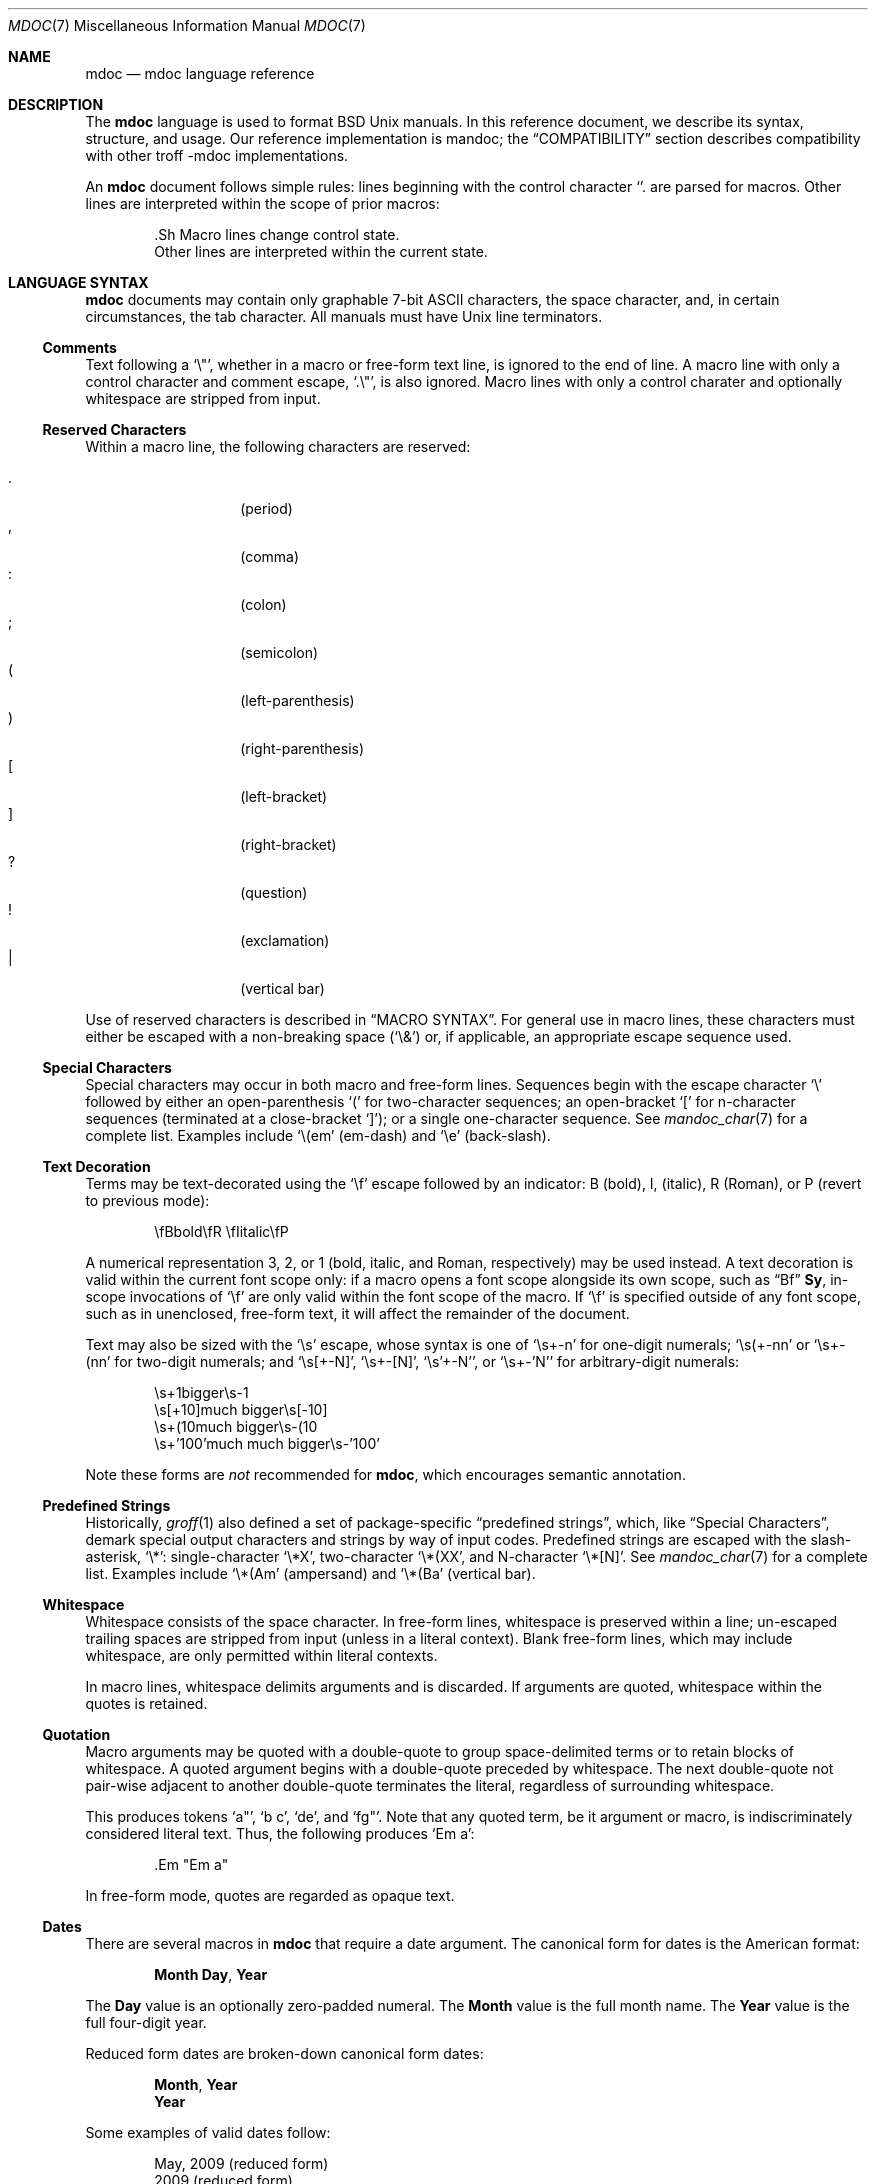 .\"	$Id: mdoc.7,v 1.28 2010/05/14 19:52:43 schwarze Exp $
.\"
.\" Copyright (c) 2009 Kristaps Dzonsons <kristaps@bsd.lv>
.\"
.\" Permission to use, copy, modify, and distribute this software for any
.\" purpose with or without fee is hereby granted, provided that the above
.\" copyright notice and this permission notice appear in all copies.
.\"
.\" THE SOFTWARE IS PROVIDED "AS IS" AND THE AUTHOR DISCLAIMS ALL WARRANTIES
.\" WITH REGARD TO THIS SOFTWARE INCLUDING ALL IMPLIED WARRANTIES OF
.\" MERCHANTABILITY AND FITNESS. IN NO EVENT SHALL THE AUTHOR BE LIABLE FOR
.\" ANY SPECIAL, DIRECT, INDIRECT, OR CONSEQUENTIAL DAMAGES OR ANY DAMAGES
.\" WHATSOEVER RESULTING FROM LOSS OF USE, DATA OR PROFITS, WHETHER IN AN
.\" ACTION OF CONTRACT, NEGLIGENCE OR OTHER TORTIOUS ACTION, ARISING OUT OF
.\" OR IN CONNECTION WITH THE USE OR PERFORMANCE OF THIS SOFTWARE.
.\"
.Dd $Mdocdate: May 14 2010 $
.Dt MDOC 7
.Os
.Sh NAME
.Nm mdoc
.Nd mdoc language reference
.Sh DESCRIPTION
The
.Nm mdoc
language is used to format
.Bx
.Ux
manuals.  In this reference document, we describe its syntax, structure,
and usage.  Our reference implementation is mandoc; the
.Sx COMPATIBILITY
section describes compatibility with other troff \-mdoc implementations.
.Pp
An
.Nm
document follows simple rules:  lines beginning with the control
character
.Sq \.
are parsed for macros.  Other lines are interpreted within the scope of
prior macros:
.Bd -literal -offset indent
\&.Sh Macro lines change control state.
Other lines are interpreted within the current state.
.Ed
.Sh LANGUAGE SYNTAX
.Nm
documents may contain only graphable 7-bit ASCII characters, the space
character, and, in certain circumstances, the tab character.  All
manuals must have
.Ux
line terminators.
.Ss Comments
Text following a
.Sq \e" ,
whether in a macro or free-form text line, is ignored to the end of
line.  A macro line with only a control character and comment escape,
.Sq \&.\e" ,
is also ignored.  Macro lines with only a control charater and optionally
whitespace are stripped from input.
.Ss Reserved Characters
Within a macro line, the following characters are reserved:
.Pp
.Bl -tag -width Ds -offset indent -compact
.It \&.
.Pq period
.It \&,
.Pq comma
.It \&:
.Pq colon
.It \&;
.Pq semicolon
.It \&(
.Pq left-parenthesis
.It \&)
.Pq right-parenthesis
.It \&[
.Pq left-bracket
.It \&]
.Pq right-bracket
.It \&?
.Pq question
.It \&!
.Pq exclamation
.It \&|
.Pq vertical bar
.El
.Pp
Use of reserved characters is described in
.Sx MACRO SYNTAX .
For general use in macro lines, these characters must either be escaped
with a non-breaking space
.Pq Sq \e&
or, if applicable, an appropriate escape sequence used.
.Ss Special Characters
Special characters may occur in both macro and free-form lines.
Sequences begin with the escape character
.Sq \e
followed by either an open-parenthesis
.Sq \&(
for two-character sequences; an open-bracket
.Sq \&[
for n-character sequences (terminated at a close-bracket
.Sq \&] ) ;
or a single one-character sequence.
See
.Xr mandoc_char 7
for a complete list.
Examples include
.Sq \e(em
.Pq em-dash
and
.Sq \ee
.Pq back-slash .
.Ss Text Decoration
Terms may be text-decorated using the
.Sq \ef
escape followed by an indicator: B (bold), I, (italic), R (Roman), or P
(revert to previous mode):
.Pp
.D1 \efBbold\efR \efIitalic\efP
.Pp
A numerical representation 3, 2, or 1 (bold, italic, and Roman,
respectively) may be used instead.
A text decoration is valid within
the current font scope only:  if a macro opens a font scope alongside
its own scope, such as
.Sx \&Bf
.Cm \&Sy ,
in-scope invocations of
.Sq \ef
are only valid within the font scope of the macro.
If
.Sq \ef
is specified outside of any font scope, such as in unenclosed, free-form
text, it will affect the remainder of the document.
.Pp
Text may also be sized with the
.Sq \es
escape, whose syntax is one of
.Sq \es+-n
for one-digit numerals;
.Sq \es(+-nn
or
.Sq \es+-(nn
for two-digit numerals; and
.Sq \es[+-N] ,
.Sq \es+-[N] ,
.Sq \es'+-N' ,
or
.Sq \es+-'N'
for arbitrary-digit numerals:
.Pp
.D1 \es+1bigger\es-1
.D1 \es[+10]much bigger\es[-10]
.D1 \es+(10much bigger\es-(10
.D1 \es+'100'much much bigger\es-'100'
.Pp
Note these forms are
.Em not
recommended for
.Nm ,
which encourages semantic annotation.
.Ss Predefined Strings
Historically,
.Xr groff 1
also defined a set of package-specific
.Dq predefined strings ,
which, like
.Sx Special Characters ,
demark special output characters and strings by way of input codes.
Predefined strings are escaped with the slash-asterisk,
.Sq \e* :
single-character
.Sq \e*X ,
two-character
.Sq \e*(XX ,
and N-character
.Sq \e*[N] .
See
.Xr mandoc_char 7
for a complete list.
Examples include
.Sq \e*(Am
.Pq ampersand
and
.Sq \e*(Ba
.Pq vertical bar .
.Ss Whitespace
Whitespace consists of the space character.
In free-form lines, whitespace is preserved within a line; un-escaped
trailing spaces are stripped from input (unless in a literal context).
Blank free-form lines, which may include whitespace, are only permitted
within literal contexts.
.Pp
In macro lines, whitespace delimits arguments and is discarded.
If arguments are quoted, whitespace within the quotes is retained.
.Ss Quotation
Macro arguments may be quoted with a double-quote to group
space-delimited terms or to retain blocks of whitespace.
A quoted argument begins with a double-quote preceded by whitespace.
The next double-quote not pair-wise adjacent to another double-quote
terminates the literal, regardless of surrounding whitespace.
.Pp
This produces tokens
.Sq a" ,
.Sq b c ,
.Sq de ,
and
.Sq fg" .
Note that any quoted term, be it argument or macro, is indiscriminately
considered literal text.
Thus, the following produces
.Sq \&Em a :
.Bd -literal -offset indent
\&.Em "Em a"
.Ed
.Pp
In free-form mode, quotes are regarded as opaque text.
.Ss Dates
There are several macros in
.Nm
that require a date argument.
The canonical form for dates is the American format:
.Pp
.D1 Cm Month Day , Year
.Pp
The
.Cm Day
value is an optionally zero-padded numeral.
The
.Cm Month
value is the full month name.
The
.Cm Year
value is the full four-digit year.
.Pp
Reduced form dates are broken-down canonical form dates:
.Pp
.D1 Cm Month , Year
.D1 Cm Year
.Pp
Some examples of valid dates follow:
.Pp
.D1 "May, 2009" Pq reduced form
.D1 "2009" Pq reduced form
.D1 "May 20, 2009" Pq canonical form
.Ss Scaling Widths
Many macros support scaled widths for their arguments, such as
stipulating a two-inch list indentation with the following:
.Bd -literal -offset indent
\&.Bl -tag -width 2i
.Ed
.Pp
The syntax for scaled widths is
.Sq Li [+-]?[0-9]*.[0-9]*[:unit:] ,
where a decimal must be preceded or proceeded by at least one digit.
Negative numbers, while accepted, are truncated to zero.
The following scaling units are accepted:
.Pp
.Bl -tag -width Ds -offset indent -compact
.It c
centimetre
.It i
inch
.It P
pica (~1/6 inch)
.It p
point (~1/72 inch)
.It f
synonym for
.Sq u
.It v
default vertical span
.It m
width of rendered
.Sq m
.Pq em
character
.It n
width of rendered
.Sq n
.Pq en
character
.It u
default horizontal span
.It M
mini-em (~1/100 em)
.El
.Pp
Using anything other than
.Sq m ,
.Sq n ,
.Sq u ,
or
.Sq v
is necessarily non-portable across output media.
See
.Sx COMPATIBILITY .
.Ss Sentence Spacing
When composing a manual, make sure that your sentences end at the end of
a line.
By doing so, front-ends will be able to apply the proper amount of
spacing after the end of sentence (unescaped) period, exclamation mark,
or question mark followed by zero or more non-sentence closing
delimiters (
.Ns Sq \&) ,
.Sq \&] ,
.Sq \&' ,
.Sq \&" ) .
.Pp
The proper spacing is also intelligently preserved if a sentence ends at
the boundary of a macro line, e.g.,
.Pp
.D1 \&Xr mandoc 1 \.
.D1 \&Fl T \&Ns \&Cm ascii \.
.Sh MANUAL STRUCTURE
A well-formed
.Nm
document consists of a document prologue followed by one or more
sections.
.Pp
The prologue, which consists of (in order) the
.Sx \&Dd ,
.Sx \&Dt ,
and
.Sx \&Os
macros, is required for every document.
.Pp
The first section (sections are denoted by
.Sx \&Sh )
must be the NAME section, consisting of at least one
.Sx \&Nm
followed by
.Sx \&Nd .
.Pp
Following that, convention dictates specifying at least the SYNOPSIS and
DESCRIPTION sections, although this varies between manual sections.
.Pp
The following is a well-formed skeleton
.Nm
file:
.Bd -literal -offset indent
\&.Dd $\&Mdocdate$
\&.Dt mdoc 7
\&.Os
\&.
\&.Sh NAME
\&.Nm foo
\&.Nd a description goes here
\&.\e\*q The next is for sections 2 & 3 only.
\&.\e\*q .Sh LIBRARY
\&.
\&.Sh SYNOPSIS
\&.Nm foo
\&.Op Fl options
\&.Ar
\&.
\&.Sh DESCRIPTION
The
\&.Nm
utility processes files ...
\&.\e\*q .Sh IMPLEMENTATION NOTES
\&.\e\*q The next is for sections 2, 3, & 9 only.
\&.\e\*q .Sh RETURN VALUES
\&.\e\*q The next is for sections 1, 6, 7, & 8 only.
\&.\e\*q .Sh ENVIRONMENT
\&.\e\*q .Sh FILES
\&.\e\*q The next is for sections 1 & 8 only.
\&.\e\*q .Sh EXIT STATUS
\&.\e\*q .Sh EXAMPLES
\&.\e\*q The next is for sections 1, 4, 6, 7, & 8 only.
\&.\e\*q .Sh DIAGNOSTICS
\&.\e\*q The next is for sections 2, 3, & 9 only.
\&.\e\*q .Sh ERRORS
\&.\e\*q .Sh SEE ALSO
\&.\e\*q .Xr foobar 1
\&.\e\*q .Sh STANDARDS
\&.\e\*q .Sh HISTORY
\&.\e\*q .Sh AUTHORS
\&.\e\*q .Sh CAVEATS
\&.\e\*q .Sh BUGS
\&.\e\*q .Sh SECURITY CONSIDERATIONS
.Ed
.Pp
The sections in a
.Nm
document are conventionally ordered as they appear above.
Sections should be composed as follows:
.Bl -ohang -offset Ds
.It Em NAME
The name(s) and a short description of the documented material.
The syntax for this as follows:
.Bd -literal -offset indent
\&.Nm name0
\&.Nm name1
\&.Nm name2
\&.Nd a short description
.Ed
.Pp
The
.Sx \&Nm
macro(s) must precede the
.Sx \&Nd
macro.
.Pp
See
.Sx \&Nm
and
.Sx \&Nd .
.It Em LIBRARY
The name of the library containing the documented material, which is
assumed to be a function in a section 2 or 3 manual.
The syntax for this is as follows:
.Bd -literal -offset indent
\&.Lb libarm
.Ed
.Pp
See
.Sx \&Lb .
.It Em SYNOPSIS
Documents the utility invocation syntax, function call syntax, or device
configuration.
.Pp
For the first, utilities (sections 1, 6, and 8), this is
generally structured as follows:
.Bd -literal -offset indent
\&.Nm foo
\&.Op Fl v
\&.Op Fl o Ar file
\&.Op Ar
\&.Nm bar
\&.Op Fl v
\&.Op Fl o Ar file
\&.Op Ar
.Ed
.Pp
For the second, function calls (sections 2, 3, 9):
.Bd -literal -offset indent
\&.Vt extern const char *global;
\&.In header.h
\&.Ft "char *"
\&.Fn foo "const char *src"
\&.Ft "char *"
\&.Fn bar "const char *src"
.Ed
.Pp
And for the third, configurations (section 4):
.Bd -literal -offset indent
\&.Cd \*qit* at isa? port 0x2e\*q
\&.Cd \*qit* at isa? port 0x4e\*q
.Ed
.Pp
Manuals not in these sections generally don't need a
.Em SYNOPSIS .
.Pp
See
.Sx \&Op ,
.Sx \&Cd ,
.Sx \&Fn ,
.Sx \&Ft ,
and
.Sx \&Vt .
.It Em DESCRIPTION
This expands upon the brief, one-line description in
.Em NAME .
It usually contains a break-down of the options (if documenting a
command), such as:
.Bd -literal -offset indent
The arguments are as follows:
\&.Bl \-tag \-width Ds
\&.It Fl v
Print verbose information.
\&.El
.Ed
.Pp
Manuals not documenting a command won't include the above fragment.
.It Em IMPLEMENTATION NOTES
Implementation-specific notes should be kept here.
This is useful when implementing standard functions that may have side
effects or notable algorithmic implications.
.It Em RETURN VALUES
This section is the dual of
.Em EXIT STATUS ,
which is used for commands.
It documents the return values of functions in sections 2, 3, and 9.
.Pp
See
.Sx \&Rv .
.It Em ENVIRONMENT
Documents any usages of environment variables, e.g.,
.Xr environ 7 .
.Pp
See
.Sx \&Ev .
.It Em FILES
Documents files used.
It's helpful to document both the file and a short description of how
the file is used (created, modified, etc.).
.Pp
See
.Sx \&Pa .
.It Em EXIT STATUS
Command exit status for section 1, 6, and 8 manuals.
This section is the dual of
.Em RETURN VALUES ,
which is used for functions.
Historically, this information was described in
.Em DIAGNOSTICS ,
a practise that is now discouraged.
.Pp
See
.Sx \&Ex .
.It Em EXAMPLES
Example usages.
This often contains snippets of well-formed, well-tested invocations.
Make doubly sure that your examples work properly!
.It Em DIAGNOSTICS
Documents error conditions.
This is most useful in section 4 manuals.
Historically, this section was used in place of
.Em EXIT STATUS
for manuals in sections 1, 6, and 8; however, this practise is
discouraged.
.Pp
See
.Sx \&Bl
.Fl diag .
.It Em ERRORS
Documents error handling in sections 2, 3, and 9.
.Pp
See
.Sx \&Er .
.It Em SEE ALSO
References other manuals with related topics.
This section should exist for most manuals.
Cross-references should conventionally be ordered first by section, then
alphabetically.
.Pp
See
.Sx \&Xr .
.It Em STANDARDS
References any standards implemented or used.
If not adhering to any standards, the
.Em HISTORY
section should be used instead.
.Pp
See
.Sx \&St .
.It Em HISTORY
The history of any manual without a
.Em STANDARDS
section should be described in this section.
.It Em AUTHORS
Credits to authors, if applicable, should appear in this section.
Authors should generally be noted by both name and an e-mail address.
.Pp
See
.Sx \&An .
.It Em CAVEATS
Explanations of common misuses and misunderstandings should be explained
in this section.
.It Em BUGS
Extant bugs should be described in this section.
.It Em SECURITY CONSIDERATIONS
Documents any security precautions that operators should consider.
.El
.Sh MACRO SYNTAX
Macros are one to three three characters in length and begin with a
control character ,
.Sq \&. ,
at the beginning of the line.
An arbitrary amount of whitespace may sit between the control character
and the macro name.
Thus, the following are equivalent:
.Bd -literal -offset indent
\&.Pp
\&.\ \ \ \&Pp
.Ed
.Pp
The syntax of a macro depends on its classification.
In this section,
.Sq \-arg
refers to macro arguments, which may be followed by zero or more
.Sq parm
parameters;
.Sq \&Yo
opens the scope of a macro; and if specified,
.Sq \&Yc
closes it out.
.Pp
The
.Em Callable
column indicates that the macro may be called subsequent to the initial
line-macro.
If a macro is not callable, then its invocation after the initial line
macro is interpreted as opaque text, such that
.Sq \&.Fl \&Sh
produces
.Sq Fl \&Sh .
.Pp
The
.Em Parsable
column indicates whether the macro may be followed by further
(ostensibly callable) macros.
If a macro is not parsable, subsequent macro invocations on the line
will be interpreted as opaque text.
.Pp
The
.Em Scope
column, if applicable, describes closure rules.
.Ss Block full-explicit
Multi-line scope closed by an explicit closing macro.
All macros contains bodies; only
.Sx \&Bf
contains a head.
.Bd -literal -offset indent
\&.Yo \(lB\-arg \(lBparm...\(rB\(rB \(lBhead...\(rB
\(lBbody...\(rB
\&.Yc
.Ed
.Pp
.Bl -column -compact -offset indent "MacroX" "CallableX" "ParsableX" "closed by XXX"
.It Em Macro Ta Em Callable Ta Em Parsable Ta Em Scope
.It Sx \&Bd  Ta    \&No     Ta    \&No     Ta    closed by Sx \&Ed
.It Sx \&Bf  Ta    \&No     Ta    \&No     Ta    closed by Sx \&Ef
.It Sx \&Bk  Ta    \&No     Ta    \&No     Ta    closed by Sx \&Ek
.It Sx \&Bl  Ta    \&No     Ta    \&No     Ta    closed by Sx \&El
.It Sx \&Ed  Ta    \&No     Ta    \&No     Ta    opened by Sx \&Bd
.It Sx \&Ef  Ta    \&No     Ta    \&No     Ta    opened by Sx \&Bf
.It Sx \&Ek  Ta    \&No     Ta    \&No     Ta    opened by Sx \&Bk
.It Sx \&El  Ta    \&No     Ta    \&No     Ta    opened by Sx \&Bl
.El
.Ss Block full-implicit
Multi-line scope closed by end-of-file or implicitly by another macro.
All macros have bodies; some
.Po
.Sx \&It Fl bullet ,
.Fl hyphen ,
.Fl dash ,
.Fl enum ,
.Fl item
.Pc
don't have heads; only one
.Po
.Sx \&It Fl column
.Pc
has multiple heads.
.Bd -literal -offset indent
\&.Yo \(lB\-arg \(lBparm...\(rB\(rB \(lBhead... \(lBTa head...\(rB\(rB
\(lBbody...\(rB
.Ed
.Pp
.Bl -column -compact -offset indent "MacroX" "CallableX" "ParsableX" "closed by XXXXXXXXXXX"
.It Em Macro Ta Em Callable Ta Em Parsable Ta Em Scope
.It Sx \&It  Ta    \&No     Ta    Yes      Ta    closed by Sx \&It , Sx \&El
.It Sx \&Nd  Ta    \&No     Ta    \&No     Ta    closed by Sx \&Sh
.It Sx \&Sh  Ta    \&No     Ta    \&No     Ta    closed by Sx \&Sh
.It Sx \&Ss  Ta    \&No     Ta    \&No     Ta    closed by Sx \&Sh , Sx \&Ss
.El
.Ss Block partial-explicit
Like block full-explicit, but also with single-line scope.
Each has at least a body and, in limited circumstances, a head
.Po
.Sx \&Fo ,
.Sx \&Eo
.Pc
and/or tail
.Pq Sx \&Ec .
.Bd -literal -offset indent
\&.Yo \(lB\-arg \(lBparm...\(rB\(rB \(lBhead...\(rB
\(lBbody...\(rB
\&.Yc \(lBtail...\(rB

\&.Yo \(lB\-arg \(lBparm...\(rB\(rB \(lBhead...\(rB \
\(lBbody...\(rB \&Yc \(lBtail...\(rB
.Ed
.Pp
.Bl -column "MacroX" "CallableX" "ParsableX" "closed by XXXX" -compact -offset indent
.It Em Macro Ta Em Callable Ta Em Parsable Ta Em Scope
.It Sx \&Ac  Ta    Yes      Ta    Yes      Ta    opened by Sx \&Ao
.It Sx \&Ao  Ta    Yes      Ta    Yes      Ta    closed by Sx \&Ac
.It Sx \&Bc  Ta    Yes      Ta    Yes      Ta    closed by Sx \&Bo
.It Sx \&Bo  Ta    Yes      Ta    Yes      Ta    opened by Sx \&Bc
.It Sx \&Brc Ta    Yes      Ta    Yes      Ta    opened by Sx \&Bro
.It Sx \&Bro Ta    Yes      Ta    Yes      Ta    closed by Sx \&Brc
.It Sx \&Dc  Ta    Yes      Ta    Yes      Ta    opened by Sx \&Do
.It Sx \&Do  Ta    Yes      Ta    Yes      Ta    closed by Sx \&Dc
.It Sx \&Ec  Ta    Yes      Ta    Yes      Ta    opened by Sx \&Eo
.It Sx \&Eo  Ta    Yes      Ta    Yes      Ta    closed by Sx \&Ec
.It Sx \&Fc  Ta    Yes      Ta    Yes      Ta    opened by Sx \&Fo
.It Sx \&Fo  Ta    \&No     Ta    \&No     Ta    closed by Sx \&Fc
.It Sx \&Oc  Ta    Yes      Ta    Yes      Ta    closed by Sx \&Oo
.It Sx \&Oo  Ta    Yes      Ta    Yes      Ta    opened by Sx \&Oc
.It Sx \&Pc  Ta    Yes      Ta    Yes      Ta    closed by Sx \&Po
.It Sx \&Po  Ta    Yes      Ta    Yes      Ta    opened by Sx \&Pc
.It Sx \&Qc  Ta    Yes      Ta    Yes      Ta    opened by Sx \&Oo
.It Sx \&Qo  Ta    Yes      Ta    Yes      Ta    closed by Sx \&Oc
.It Sx \&Re  Ta    \&No     Ta    \&No     Ta    opened by Sx \&Rs
.It Sx \&Rs  Ta    \&No     Ta    \&No     Ta    closed by Sx \&Re
.It Sx \&Sc  Ta    Yes      Ta    Yes      Ta    opened by Sx \&So
.It Sx \&So  Ta    Yes      Ta    Yes      Ta    closed by Sx \&Sc
.It Sx \&Xc  Ta    Yes      Ta    Yes      Ta    opened by Sx \&Xo
.It Sx \&Xo  Ta    Yes      Ta    Yes      Ta    closed by Sx \&Xc
.El
.Ss Block partial-implicit
Like block full-implicit, but with single-line scope closed by
.Sx Reserved Characters
or end of line.
.Bd -literal -offset indent
\&.Yo \(lB\-arg \(lBval...\(rB\(rB \(lBbody...\(rB \(lBres...\(rB
.Ed
.Pp
.Bl -column "MacroX" "CallableX" "ParsableX" -compact -offset indent
.It Em Macro Ta Em Callable Ta Em Parsable
.It Sx \&Aq  Ta    Yes      Ta    Yes
.It Sx \&Bq  Ta    Yes      Ta    Yes
.It Sx \&Brq Ta    Yes      Ta    Yes
.It Sx \&D1  Ta    \&No     Ta    \&Yes
.It Sx \&Dl  Ta    \&No     Ta    Yes
.It Sx \&Dq  Ta    Yes      Ta    Yes
.It Sx \&Op  Ta    Yes      Ta    Yes
.It Sx \&Pq  Ta    Yes      Ta    Yes
.It Sx \&Ql  Ta    Yes      Ta    Yes
.It Sx \&Qq  Ta    Yes      Ta    Yes
.It Sx \&Sq  Ta    Yes      Ta    Yes
.It Sx \&Vt  Ta    Yes      Ta    Yes
.El
.Pp
Note that the
.Sx \&Vt
macro is a
.Sx Block partial-implicit
only when invoked as the first macro
in a SYNOPSIS section line, else it is
.Sx In-line .
.Ss In-line
Closed by
.Sx Reserved Characters ,
end of line, fixed argument lengths, and/or subsequent macros.
In-line macros have only text children.
If a number (or inequality) of arguments is
.Pq n ,
then the macro accepts an arbitrary number of arguments.
.Bd -literal -offset indent
\&.Yo \(lB\-arg \(lBval...\(rB\(rB \(lBargs...\(rB \(lbres...\(rb

\&.Yo \(lB\-arg \(lBval...\(rB\(rB \(lBargs...\(rB Yc...

\&.Yo \(lB\-arg \(lBval...\(rB\(rB arg0 arg1 argN
.Ed
.Pp
.Bl -column "MacroX" "CallableX" "ParsableX" "Arguments" -compact -offset indent
.It Em Macro Ta Em Callable Ta Em Parsable Ta Em Arguments
.It Sx \&%A  Ta    \&No     Ta    \&No     Ta    >0
.It Sx \&%B  Ta    \&No     Ta    \&No     Ta    >0
.It Sx \&%C  Ta    \&No     Ta    \&No     Ta    >0
.It Sx \&%D  Ta    \&No     Ta    \&No     Ta    >0
.It Sx \&%I  Ta    \&No     Ta    \&No     Ta    >0
.It Sx \&%J  Ta    \&No     Ta    \&No     Ta    >0
.It Sx \&%N  Ta    \&No     Ta    \&No     Ta    >0
.It Sx \&%O  Ta    \&No     Ta    \&No     Ta    >0
.It Sx \&%P  Ta    \&No     Ta    \&No     Ta    >0
.It Sx \&%Q  Ta    \&No     Ta    \&No     Ta    >0
.It Sx \&%R  Ta    \&No     Ta    \&No     Ta    >0
.It Sx \&%T  Ta    \&No     Ta    \&No     Ta    >0
.It Sx \&%U  Ta    \&No     Ta    \&No     Ta    >0
.It Sx \&%V  Ta    \&No     Ta    \&No     Ta    >0
.It Sx \&Ad  Ta    Yes      Ta    Yes      Ta    n
.It Sx \&An  Ta    Yes      Ta    Yes      Ta    n
.It Sx \&Ap  Ta    Yes      Ta    Yes      Ta    0
.It Sx \&Ar  Ta    Yes      Ta    Yes      Ta    n
.It Sx \&At  Ta    Yes      Ta    Yes      Ta    1
.It Sx \&Bsx Ta    Yes      Ta    Yes      Ta    n
.It Sx \&Bt  Ta    \&No     Ta    \&No     Ta    0
.It Sx \&Bx  Ta    Yes      Ta    Yes      Ta    n
.It Sx \&Cd  Ta    Yes      Ta    Yes      Ta    >0
.It Sx \&Cm  Ta    Yes      Ta    Yes      Ta    n
.It Sx \&Db  Ta    \&No     Ta    \&No     Ta    1
.It Sx \&Dd  Ta    \&No     Ta    \&No     Ta    >0
.It Sx \&Dt  Ta    \&No     Ta    \&No     Ta    n
.It Sx \&Dv  Ta    Yes      Ta    Yes      Ta    n
.It Sx \&Dx  Ta    Yes      Ta    Yes      Ta    n
.It Sx \&Em  Ta    Yes      Ta    Yes      Ta    >0
.It Sx \&En  Ta    \&No     Ta    \&No     Ta    0
.It Sx \&Er  Ta    Yes      Ta    Yes      Ta    >0
.It Sx \&Es  Ta    \&No     Ta    \&No     Ta    0
.It Sx \&Ev  Ta    Yes      Ta    Yes      Ta    n
.It Sx \&Ex  Ta    \&No     Ta    \&No     Ta    n
.It Sx \&Fa  Ta    Yes      Ta    Yes      Ta    n
.It Sx \&Fd  Ta    \&No     Ta    \&No     Ta    >0
.It Sx \&Fl  Ta    Yes      Ta    Yes      Ta    n
.It Sx \&Fn  Ta    Yes      Ta    Yes      Ta    >0
.It Sx \&Fr  Ta    \&No     Ta    \&No     Ta    n
.It Sx \&Ft  Ta    Yes      Ta    Yes      Ta    n
.It Sx \&Fx  Ta    Yes      Ta    Yes      Ta    n
.It Sx \&Hf  Ta    \&No     Ta    \&No     Ta    n
.It Sx \&Ic  Ta    Yes      Ta    Yes      Ta    >0
.It Sx \&In  Ta    \&No     Ta    \&No     Ta    n
.It Sx \&Lb  Ta    \&No     Ta    \&No     Ta    1
.It Sx \&Li  Ta    Yes      Ta    Yes      Ta    n
.It Sx \&Lk  Ta    Yes      Ta    Yes      Ta    n
.It Sx \&Lp  Ta    \&No     Ta    \&No     Ta    0
.It Sx \&Ms  Ta    Yes      Ta    Yes      Ta    >0
.It Sx \&Mt  Ta    Yes      Ta    Yes      Ta    >0
.It Sx \&Nm  Ta    Yes      Ta    Yes      Ta    n
.It Sx \&No  Ta    Yes      Ta    Yes      Ta    0
.It Sx \&Ns  Ta    Yes      Ta    Yes      Ta    0
.It Sx \&Nx  Ta    Yes      Ta    Yes      Ta    n
.It Sx \&Os  Ta    \&No     Ta    \&No     Ta    n
.It Sx \&Ot  Ta    \&No     Ta    \&No     Ta    n
.It Sx \&Ox  Ta    Yes      Ta    Yes      Ta    n
.It Sx \&Pa  Ta    Yes      Ta    Yes      Ta    n
.It Sx \&Pf  Ta    Yes      Ta    Yes      Ta    1
.It Sx \&Pp  Ta    \&No     Ta    \&No     Ta    0
.It Sx \&Rv  Ta    \&No     Ta    \&No     Ta    n
.It Sx \&Sm  Ta    \&No     Ta    \&No     Ta    1
.It Sx \&St  Ta    \&No     Ta    Yes      Ta    1
.It Sx \&Sx  Ta    Yes      Ta    Yes      Ta    >0
.It Sx \&Sy  Ta    Yes      Ta    Yes      Ta    >0
.It Sx \&Tn  Ta    Yes      Ta    Yes      Ta    >0
.It Sx \&Ud  Ta    \&No     Ta    \&No     Ta    0
.It Sx \&Ux  Ta    Yes      Ta    Yes      Ta    n
.It Sx \&Va  Ta    Yes      Ta    Yes      Ta    n
.It Sx \&Vt  Ta    Yes      Ta    Yes      Ta    >0
.It Sx \&Xr  Ta    Yes      Ta    Yes      Ta    >0
.It Sx \&br  Ta    \&No     Ta    \&No     Ta    0
.It Sx \&sp  Ta    \&No     Ta    \&No     Ta    1
.El
.Sh REFERENCE
This section is a canonical reference of all macros, arranged
alphabetically.
For the scoping of individual macros, see
.Sx MACRO SYNTAX .
.Ss \&%A
Author name of an
.Sx \&Rs
block.  Multiple authors should each be accorded their own
.Sx \%%A
line.  Author names should be ordered with full or abbreviated
forename(s) first, then full surname.
.Ss \&%B
Book title of an
.Sx \&Rs
block.  This macro may also be used in a non-bibliographic context when
referring to book titles.
.Ss \&%C
Publication city or location of an
.Sx \&Rs
block.
.Pp
.Em Remarks :
this macro is not implemented in
.Xr groff 1 .
.Ss \&%D
Publication date of an
.Sx \&Rs
block.  This should follow the reduced or canonical form syntax
described in
.Sx Dates .
.Ss \&%I
Publisher or issuer name of an
.Sx \&Rs
block.
.Ss \&%J
Journal name of an
.Sx \&Rs
block.
.Ss \&%N
Issue number (usually for journals) of an
.Sx \&Rs
block.
.Ss \&%O
Optional information of an
.Sx \&Rs
block.
.Ss \&%P
Book or journal page number of an
.Sx \&Rs
block.
.Ss \&%Q
Institutional author (school, government, etc.) of an
.Sx \&Rs
block.  Multiple institutional authors should each be accorded their own
.Sx \&%Q
line.
.Ss \&%R
Technical report name of an
.Sx \&Rs
block.
.Ss \&%T
Article title of an
.Sx \&Rs
block.  This macro may also be used in a non-bibliographical context
when referring to article titles.
.Ss \&%U
URI of reference document.
.Ss \&%V
Volume number of an
.Sx \&Rs
block.
.Ss \&Ac
Closes an
.Sx \&Ao
block.  Does not have any tail arguments.
.Ss \&Ad
Address construct: usually in the context of an computational address in
memory, not a physical (post) address.
.Pp
Examples:
.D1 \&.Ad [0,$]
.D1 \&.Ad 0x00000000
.Ss \&An
Author name.
This macro may alternatively accepts the following arguments, although
these may not be specified along with a parameter:
.Bl -tag -width 12n -offset indent
.It Fl split
Renders a line break before each author listing.
.It Fl nosplit
The opposite of
.Fl split .
.El
.Pp
In the AUTHORS section, the default is not to split the first author
listing, but all subsequent author listings, whether or not they're
interspersed by other macros or text, are split.
Thus, specifying
.Fl split
will cause the first listing also to be split.
If not in the AUTHORS section, the default is not to split.
.Pp
Examples:
.D1 \&.An -nosplit
.D1 \&.An J. D. Ullman .
.Pp
.Em Remarks :
the effects of
.Fl split
or
.Fl nosplit
are re-set when entering the AUTHORS section, so if one specifies
.Sx \&An Fl nosplit
in the general document body, it must be re-specified in the AUTHORS
section.
.Ss \&Ao
Begins a block enclosed by angled brackets.
Does not have any head arguments.
.Pp
Examples:
.D1 \&.Fl -key= \&Ns \&Ao \&Ar val \&Ac
.Pp
See also
.Sx \&Aq .
.Ss \&Ap
Inserts an apostrophe without any surrounding white-space.
This is generally used as a grammatic device when referring to the verb
form of a function:
.Bd -literal -offset indent
\&.Fn execve Ap d
.Ed
.Ss \&Aq
Encloses its arguments in angled brackets.
.Pp
Examples:
.D1 \&.Fl -key= \&Ns \&Aq \&Ar val
.Pp
.Em Remarks :
this macro is often abused for rendering URIs, which should instead use
.Sx \&Lk
or
.Sx \&Mt ,
or to note pre-processor
.Dq Li #include
statements, which should use
.Sx \&In .
.Pp
See also
.Sx \&Ao .
.Ss \&Ar
Command arguments.
If an argument is not provided, the string
.Dq file ...
is used as a default.
.Pp
Examples:
.D1 \&.Fl o \&Ns \&Ar file1
.D1 \&.Ar
.D1 \&.Ar arg1 , arg2 .
.Ss \&At
Formats an AT&T version.
Accepts at most one parameter:
.Bl -tag -width 12n -offset indent
.It Cm v[1-7] | 32v
A version of
.At .
.It Cm V[.[1-4]]?
A system version of
.At .
.El
.Pp
Note that these parameters do not begin with a hyphen.
.Pp
Examples:
.D1 \&.At
.D1 \&.At V.1
.Pp
See also
.Sx \&Bsx ,
.Sx \&Bx ,
.Sx \&Dx ,
.Sx \&Fx ,
.Sx \&Nx ,
.Sx \&Ox ,
and
.Sx \&Ux .
.Ss \&Bc
Closes a
.Sx \&Bo
block.  Does not have any tail arguments.
.Ss \&Bd
Begins a display block.
A display is collection of macros or text which may be collectively
offset or justified in a manner different from that
of the enclosing context.
By default, the block is preceded by a vertical space.
.Pp
Each display is associated with a type, which must be one of the
following arguments:
.Bl -tag -width 12n -offset indent
.It Fl ragged
Only left-justify the block.
.It Fl unfilled
Do not justify the block at all.
.It Fl filled
Left- and right-justify the block.
.It Fl literal
Alias for
.Fl unfilled .
.It Fl centered
Centre-justify each line.
.El
.Pp
The type must be provided first.
Secondary arguments are as follows:
.Bl -tag -width 12n -offset indent
.It Fl offset Ar width
Offset by the value of
.Ar width ,
which is interpreted as one of the following, specified in order:
.Bl -item
.It
As one of the pre-defined strings
.Ar indent ,
the width of standard indentation;
.Ar indent-two ,
twice
.Ar indent ;
.Ar left ,
which has no effect ;
.Ar right ,
which justifies to the right margin; and
.Ar center ,
which aligns around an imagined centre axis.
.It
As a precalculated width for a named macro.
The most popular is the imaginary macro
.Ar \&Ds ,
which resolves to
.Ar 6n .
.It
As a scaling unit following the syntax described in
.Sx Scaling Widths .
.It
As the calculated string length of the opaque string.
.El
.Pp
If unset, it will revert to the value of
.Ar 8n
as described in
.Sx Scaling Widths .
.It Fl compact
Do not assert a vertical space before the block.
.It Fl file Ar file
Prepend the file
.Ar file
before any text or macros within the block.
.El
.Pp
Examples:
.Bd -literal -offset indent
\&.Bd \-unfilled \-offset two-indent \-compact
   Hello       world.
\&.Ed
.Ed
.Pp
See also
.Sx \&D1
and
.Sx \&Dl .
.Ss \&Bf
.Ss \&Bk
.Ss \&Bl
.\" Begins a list composed of one or more list entries.  A list entry is
.\" specified by the
.\" .Sx \&It
.\" macro, which consists of a head and optional body.  By default, a list
.\" is preceded by a blank line.  A list must specify one of the following
.\" list types:
.\" .Bl -tag -width 12n
.\" .It Fl bullet
.\" A list offset by a bullet.  The head of list entries must be empty.
.\" List entry bodies are justified after the bullet.
.\" .It Fl column
.\" A columnated list.  The number of columns is specified as arguments to
.\" the
.\" .Sx \&Bl
.\" macro (the deprecated form of following the invocation of
.\" .Fl column
.\" is also accepted).  Arguments dictate the width of columns specified in
.\" list entries.  List entry bodies must be left empty.  Columns specified
.\" in the list entry head are justified to their position in the sequence
.\" of columns.
.\" .It Fl dash
.\" A list offset by a dash (hyphen).  The head of list entries must be
.\" empty.  List entry bodies are justified past the dash.
.\" .It Fl diag
.\" Like
.\" .Fl inset
.\" lists, but with additional formatting to the head.
.\" .It Fl enum
.\" A list offset by a number indicating list entry position.  The head of
.\" list entries must be empty.  List entry bodies are justified past the
.\" enumeration.
.\" .It Fl hang
.\" Like
.\" .Fl tag ,
.\" but instead of list bodies justifying to the head on the first line,
.\" they trail the head text.
.\" .It Fl hyphen
.\" Synonym for
.\" .Fl dash .
.\" .It Fl inset
.\" Like
.\" .Fl tag ,
.\" but list entry bodies aren't justified.
.\" .It Fl item
.\" An un-justified list.  This produces blocks of text.
.\" .It Fl ohang
.\" List bodies are placed on the line following the head.
.\" .It Fl tag
.\" A list offset by list entry heads.  List entry bodies are justified
.\" after the head.
.\" .El
.\" .Pp
.\" More...
.\" .
.Ss \&Bo
Begins a block enclosed by square brackets.
Does not have any head arguments.
.Pp
Examples:
.Bd -literal -offset indent
\&.Bo 1 ,
\&.Dv BUFSIZ \&Bc
.Ed
.Pp
See also
.Sx \&Bq .
.Ss \&Bq
Encloses its arguments in square brackets.
.Pp
Examples:
.D1 \&.Bq 1 , \&Dv BUFSIZ
.Pp
.Em Remarks :
this macro is sometimes abused to emulate optional arguments for
commands; the correct macros to use for this purpose are
.Sx \&Op ,
.Sx \&Oo ,
and
.Sx \&Oc .
.Pp
See also
.Sx \&Bo .
.Ss \&Brc
Closes a
.Sx \&Bro
block.  Does not have any tail arguments.
.Ss \&Bro
Begins a block enclosed by curly braces.
Does not have any head arguments.
.Pp
Examples:
.Bd -literal -offset indent
\&.Bro 1 , ... ,
\&.Va n \&Brc
.Ed
.Pp
See also
.Sx \&Brq .
.Ss \&Brq
Encloses its arguments in curly braces.
.Pp
Examples:
.D1 \&.Brq 1 , ... , \&Va n
.Pp
See also
.Sx \&Bro .
.Ss \&Bsx
Format the BSD/OS version provided as an argument, or a default value if
no argument is provided.
.Pp
Examples:
.D1 \&.Bsx 1.0
.D1 \&.Bsx
.Pp
See also
.Sx \&At ,
.Sx \&Bx ,
.Sx \&Dx ,
.Sx \&Fx ,
.Sx \&Nx ,
.Sx \&Ox ,
and
.Sx \&Ux .
.Ss \&Bt
Prints
.Dq is currently in beta test.
.Ss \&Bx
Format the BSD version provided as an argument, or a default value if no
argument is provided.
.Pp
Examples:
.D1 \&.Bx 4.4
.D1 \&.Bx
.Pp
See also
.Sx \&At ,
.Sx \&Bsx ,
.Sx \&Dx ,
.Sx \&Fx ,
.Sx \&Nx ,
.Sx \&Ox ,
and
.Sx \&Ux .
.Ss \&Cd
Configuration declaration.
This denotes strings accepted by
.Xr config 8 .
.Pp
Examples:
.D1 \&.Cd device le0 at scode?
.Pp
.Em Remarks :
this macro is commonly abused by using quoted literals to retain
white-space and align consecutive
.Sx \&Cd
declarations.
This practise is discouraged.
.Ss \&Cm
Command modifiers.
Useful when specifying configuration options or keys.
.Pp
Examples:
.D1 \&.Cm ControlPath
.D1 \&.Cm ControlMaster
.Pp
See also
.Sx \&Fl .
.Ss \&D1
One-line indented display.
This is formatted by the default rules and is useful for simple indented
statements.
It is followed by a newline.
.Pp
Examples:
.D1 \&.D1 \&Fl abcdefgh
.Pp
See also
.Sx \&Bd
and
.Sx \&Dl .
.Ss \&Db
.Ss \&Dc
Closes a
.Sx \&Do
block.  Does not have any tail arguments.
.Ss \&Dd
Document date.
This is the mandatory first macro of any
.Nm
manual.
Its calling syntax is as follows:
.Pp
.D1 \. Ns Sx \&Dd Cm date
.Pp
The
.Cm date
field may be either
.Ar $\&Mdocdate$ ,
which signifies the current manual revision date dictated by
.Xr cvs 1 ,
or instead a valid canonical date as specified by
.Sx Dates .
If a date does not conform, the current date is used instead.
.Pp
Examples:
.D1 \&.Dd $\&Mdocdate$
.D1 \&.Dd $\&Mdocdate: July 21 2007$
.D1 \&.Dd July 21, 2007
.Pp
See also
.Sx \&Dt
and
.Sx \&Os .
.Ss \&Dl
One-line intended display.
This is formatted as literal text and is useful for commands and
invocations.
It is followed by a newline.
.Pp
Examples:
.D1 \&.Dl % mandoc mdoc.7 | less
.Pp
See also
.Sx \&Bd
and
.Sx \&D1 .
.Ss \&Do
Begins a block enclosed by double quotes.  Does not have any head
arguments.
.Pp
Examples:
.D1 \&.D1 \&Do April is the cruellest month \&Dc \e(em T.S. Eliot
.Pp
See also
.Sx \&Dq .
.Ss \&Dq
Encloses its arguments in double quotes.
.Pp
Examples:
.Bd -literal -offset indent -compact
\&.Dq April is the cruellest month
\e(em T.S. Eliot
.Ed
.Pp
See also
.Sx \&Do .
.Ss \&Dt
Document title.
This is the mandatory second macro of any
.Nm
file.
Its calling syntax is as follows:
.Pp
.D1 \. Ns Sx \&Dt Cm title section Op Cm volume | arch
.Pp
Its arguments are as follows:
.Bl -tag -width Ds -offset Ds
.It Cm title
The document's title (name).
This should be capitalised and is required.
.It Cm section
The manual section.
This may be one of
.Ar 1
.Pq utilities ,
.Ar 2
.Pq system calls ,
.Ar 3
.Pq libraries ,
.Ar 3p
.Pq Perl libraries ,
.Ar 4
.Pq devices ,
.Ar 5
.Pq file formats ,
.Ar 6
.Pq games ,
.Ar 7
.Pq miscellaneous ,
.Ar 8
.Pq system utilities ,
.Ar 9
.Pq kernel functions ,
.Ar X11
.Pq X Window System ,
.Ar X11R6
.Pq X Window System ,
.Ar unass
.Pq unassociated ,
.Ar local
.Pq local system ,
.Ar draft
.Pq draft manual ,
or
.Ar paper
.Pq paper .
It is also required and should correspond to the manual's filename
suffix.
.It Cm volume
This overrides the volume inferred from
.Ar section .
This field is optional, and if specified, must be one of
.Ar USD
.Pq users' supplementary documents ,
.Ar PS1
.Pq programmers' supplementary documents ,
.Ar AMD
.Pq administrators' supplementary documents ,
.Ar SMM
.Pq system managers' manuals ,
.Ar URM
.Pq users' reference manuals ,
.Ar PRM
.Pq programmers' reference manuals ,
.Ar KM
.Pq kernel manuals ,
.Ar IND
.Pq master index ,
.Ar MMI
.Pq master index ,
.Ar LOCAL
.Pq local manuals ,
.Ar LOC
.Pq local manuals ,
or
.Ar CON
.Pq contributed manuals .
.It Cm arch
This specifies a specific relevant architecture.
If
.Cm volume
is not provided, it may be used in its place, else it may be used
subsequent that.
It, too, is optional.
It must be one of
.Ar alpha ,
.Ar amd64 ,
.Ar amiga ,
.Ar arc ,
.Ar arm ,
.Ar armish ,
.Ar aviion ,
.Ar hp300 ,
.Ar hppa ,
.Ar hppa64 ,
.Ar i386 ,
.Ar landisk ,
.Ar loongson ,
.Ar luna88k ,
.Ar mac68k ,
.Ar macppc ,
.Ar mvme68k ,
.Ar mvme88k ,
.Ar mvmeppc ,
.Ar pmax ,
.Ar sgi ,
.Ar socppc ,
.Ar sparc ,
.Ar sparc64 ,
.Ar sun3 ,
.Ar vax ,
or
.Ar zaurus .
.El
.Pp
Examples:
.D1 \&.Dt FOO 1
.D1 \&.Dt FOO 4 KM
.D1 \&.Dt FOO 9 i386
.D1 \&.Dt FOO 9 KM i386
.Pp
See also
.Sx \&Dd
and
.Sx \&Os .
.Ss \&Dv
Defined variables such as preprocessor constants.
.Pp
Examples:
.D1 \&.Dv BUFSIZ
.D1 \&.Dv STDOUT_FILENO
.Pp
See also
.Sx \&Er .
.Ss \&Dx
Format the DragonFly BSD version provided as an argument, or a default
value if no argument is provided.
.Pp
Examples:
.D1 \&.Dx 2.4.1
.D1 \&.Dx
.Pp
See also
.Sx \&At ,
.Sx \&Bsx ,
.Sx \&Bx ,
.Sx \&Fx ,
.Sx \&Nx ,
.Sx \&Ox ,
and
.Sx \&Ux .
.Ss \&Ec
.Ss \&Ed
.Ss \&Ef
.Ss \&Ek
.Ss \&El
.Ss \&Em
Denotes text that should be emphasised.
Note that this is a presentation term and should not be used for
stylistically decorating technical terms.
.Pp
Examples:
.D1 \&.Em Warnings!
.D1 \&.Em Remarks :
.Ss \&En
.Ss \&Eo
.Ss \&Er
Display error constants.
.Pp
Examples:
.D1 \&.Er EPERM
.D1 \&.Er ENOENT
.Pp
See also
.Sx \&Dv .
.Ss \&Es
.Ss \&Ev
Environmental variables such as those specified in
.Xr environ 7 .
.Pp
Examples:
.D1 \&.Ev DISPLAY
.D1 \&.Ev PATH
.Ss \&Ex
Inserts text regarding a utility's exit values.
This macro must have first the
.Fl std
argument specified, then an optional
.Ar utility .
If
.Ar utility
is not provided, the document's name as stipulated in
.Sx \&Nm
is provided.
.Ss \&Fa
.Ss \&Fc
.Ss \&Fd
.Ss \&Fl
Command-line flag.
Used when listing arguments to command-line utilities.
Prints a fixed-width hyphen
.Sq \-
directly followed by each argument.
If no arguments are provided, a hyphen is printed followed by a space.
If the argument is a macro, a hyphen is prefixed to the subsequent macro
output.
.Pp
Examples:
.D1 \&.Fl a b c
.D1 \&.Fl \&Pf a b
.D1 \&.Fl
.D1 \&.Op \&Fl o \&Ns \&Ar file
.Pp
See also
.Sx \&Cm .
.Ss \&Fn
.Ss \&Fo
.Ss \&Fr
.Ss \&Ft
.Ss \&Fx
Format the FreeBSD version provided as an argument, or a default value
if no argument is provided.
.Pp
Examples:
.D1 \&.Fx 7.1
.D1 \&.Fx
.Pp
See also
.Sx \&At ,
.Sx \&Bsx ,
.Sx \&Bx ,
.Sx \&Dx ,
.Sx \&Nx ,
.Sx \&Ox ,
and
.Sx \&Ux .
.Ss \&Hf
.Ss \&Ic
.Ss \&In
.Ss \&It
.Ss \&Lb
.Ss \&Li
.Ss \&Lk
Format a hyperlink.
The calling syntax is as follows:
.Pp
.D1 \. Ns Sx \&Lk Cm uri Op Cm name
.Pp
Examples:
.D1 \&.Lk http://bsd.lv "The BSD.lv Project"
.D1 \&.Lk http://bsd.lv
.Pp
See also
.Sx \&Mt .
.Ss \&Lp
.Ss \&Ms
.Ss \&Mt
.Ss \&Nd
.Ss \&Nm
.Ss \&No
.Ss \&Ns
.Ss \&Nx
Format the NetBSD version provided as an argument, or a default value if
no argument is provided.
.Pp
Examples:
.D1 \&.Nx 5.01
.D1 \&.Nx
.Pp
See also
.Sx \&At ,
.Sx \&Bsx ,
.Sx \&Bx ,
.Sx \&Dx ,
.Sx \&Fx ,
.Sx \&Ox ,
and
.Sx \&Ux .
.Ss \&Oc
.Ss \&Oo
.Ss \&Op
.Ss \&Os
Document operating system version.
This is the mandatory third macro of
any
.Nm
file.  Its calling syntax is as follows:
.Pp
.D1 \. Ns Sx \&Os Op Cm system
.Pp
The optional
.Cm system
parameter specifies the relevant operating system or environment.
Left unspecified, it defaults to the local operating system version.
This is the suggested form.
.Pp
Examples:
.D1 \&.Os
.D1 \&.Os KTH/CSC/TCS
.D1 \&.Os BSD 4.3
.Pp
See also
.Sx \&Dd
and
.Sx \&Dt .
.Ss \&Ot
Unknown usage.
.Pp
.Em Remarks :
this macro has been deprecated.
.Ss \&Ox
Format the OpenBSD version provided as an argument, or a default value
if no argument is provided.
.Pp
Examples:
.D1 \&.Ox 4.5
.D1 \&.Ox
.Pp
See also
.Sx \&At ,
.Sx \&Bsx ,
.Sx \&Bx ,
.Sx \&Dx ,
.Sx \&Fx ,
.Sx \&Nx ,
and
.Sx \&Ux .
.Ss \&Pa
.Ss \&Pc
.Ss \&Pf
.Ss \&Po
.Ss \&Pp
.Ss \&Pq
.Ss \&Qc
.Ss \&Ql
.Ss \&Qo
.Ss \&Qq
.Ss \&Re
Closes a
.Sx \&Rs
block.
Does not have any tail arguments.
.Ss \&Rs
Begins a bibliographic
.Pq Dq reference
block.
Does not have any head arguments.
The block macro may only contain
.Sx \&%A ,
.Sx \&%B ,
.Sx \&%C ,
.Sx \&%D ,
.Sx \&%I ,
.Sx \&%J ,
.Sx \&%N ,
.Sx \&%O ,
.Sx \&%P ,
.Sx \&%Q ,
.Sx \&%R ,
.Sx \&%T ,
and
.Sx \&%V
child macros (at least one must be specified).
.Pp
Examples:
.Bd -literal -offset indent -compact
\&.Rs
\&.%A J. E. Hopcroft
\&.%A J. D. Ullman
\&.%B Introduction to Automata Theory, Languages, and Computation
\&.%I Addison-Wesley
\&.%C Reading, Massachusettes
\&.%D 1979
\&.Re
.Ed
.Pp
If an
.Sx \&Rs
block is used within a SEE ALSO section, a vertical space is asserted
before the rendered output, else the block continues on the current
line.
.Ss \&Rv
.Ss \&Sc
.Ss \&Sh
.Ss \&Sm
.Ss \&So
.Ss \&Sq
.Ss \&Ss
.Ss \&St
.Ss \&Sx
.Ss \&Sy
.Ss \&Tn
.Ss \&Ud
.Ss \&Ux
Format the UNIX name.
Accepts no argument.
.Pp
Examples:
.D1 \&.Ux
.Pp
See also
.Sx \&At ,
.Sx \&Bsx ,
.Sx \&Bx ,
.Sx \&Dx ,
.Sx \&Fx ,
.Sx \&Nx ,
and
.Sx \&Ox .
.Ss \&Va
.Ss \&Vt
A variable type.
This is also used for indicating global variables in the SYNOPSIS
section, in which case a variable name is also specified.
Note that it accepts
.Sx Block partial-implicit
syntax when invoked as the first macro in the SYNOPSIS section, else it
accepts ordinary
.Sx In-line
syntax.
.Pp
Note that this should not be confused with
.Sx \&Ft ,
which is used for function return types.
.Pp
Examples:
.D1 \&.Vt unsigned char
.D1 \&.Vt extern const char * const sys_signame[] ;
.Pp
See also
.Sx \&Ft
and
.Sx \&Va .
.Ss \&Xc
Close a scope opened by
.Sx \&Xo .
.Ss \&Xo
Open an extension scope.
This macro originally existed to extend the 9-argument limit of troff;
since this limit has been lifted, the macro has been deprecated.
.Ss \&Xr
Link to another manual
.Pq Qq cross-reference .
Its calling syntax is
.Pp
.D1 \. Ns Sx \&Xr Cm name section
.Pp
The
.Cm name
and
.Cm section
are the name and section of the linked manual.
If
.Cm section
is followed by non-punctuation, an
.Sx \&Ns
is inserted into the token stream.
This behaviour is for compatibility with
.Xr groff 1 .
.Pp
Examples:
.D1 \&.Xr mandoc 1
.D1 \&.Xr mandoc 1 ;
.D1 \&.Xr mandoc 1 \&Ns s behaviour
.Ss \&br
.Ss \&sp
.Sh COMPATIBILITY
This section documents compatibility between mandoc and other other
troff implementations, at this time limited to GNU troff
.Pq Qq groff .
The term
.Qq historic groff
refers to groff versions before the
.Pa doc.tmac
file re-write
.Pq somewhere between 1.15 and 1.19 .
.Pp
Heirloom troff, the other significant troff implementation accepting
\-mdoc, is similar to historic groff.
.Pp
.Bl -dash -compact
.It
The comment syntax
.Sq \e."
is no longer accepted.
.It
In groff, the
.Sx \&Pa
macro does not format its arguments when used in the FILES section under
certain list types.
mandoc does.
.It
Historic groff does not print a dash for empty
.Sx \&Fl
arguments.
mandoc and newer groff implementations do.
.It
groff behaves irregularly when specifying
.Sq \ef
.Sx Text Decoration
within line-macro scopes.
mandoc follows a consistent system.
.It
In mandoc, negative scaling units are truncated to zero; groff would
move to prior lines.
Furthermore, the
.Sq f
scaling unit, while accepted, is rendered as the default unit.
.It
In quoted literals, groff allowed pair-wise double-quotes to produce a
standalone double-quote in formatted output.
This idiosyncratic behaviour is not applicable in mandoc.
.It
Display types
.Sx \&Bd
.Fl center
and
.Fl right
are aliases for
.Fl left
in manodc.  Furthermore, the
.Fl file Ar file
argument is ignored.
Lastly, since text is not right-justified in mandoc (or even groff),
.Fl ragged
and
.Fl filled
are aliases, as are
.Fl literal
and
.Fl unfilled .
.It
Historic groff has many un-callable macros.
Most of these (excluding some block-level macros) are now callable.
.It
The vertical bar
.Sq \(ba
made historic groff
.Qq go orbital
but has been a proper delimiter since then.
.It
.Sx \&It Fl nested
is assumed for all lists (it wasn't in historic groff): any list may be
nested and
.Fl enum
lists will restart the sequence only for the sub-list.
.It
Some manuals use
.Sx \&Li
incorrectly by following it with a reserved character and expecting the
delimiter to render.
This is not supported in mandoc.
.It
In groff, the
.Sx \&Fo
macro only produces the first parameter.
This is not the case in mandoc.
.It
In groff, the
.Sx \&Cd ,
.Sx \&Er ,
and
.Sx \&Ex
macros were stipulated only to occur in certain manual sections.
mandoc does not have these restrictions.
.El
.Sh SEE ALSO
.Xr mandoc 1 ,
.Xr mandoc_char 7
.Sh AUTHORS
The
.Nm
reference was written by
.An Kristaps Dzonsons Aq kristaps@bsd.lv .
.\"
.\" XXX: this really isn't the place for these caveats.
.\" .
.\" .
.\" .Sh CAVEATS
.\" There are many ambiguous parts of mdoc.
.\" .
.\" .Pp
.\" .Bl -dash -compact
.\" .It
.\" .Sq \&Fa
.\" should be
.\" .Sq \&Va
.\" as function arguments are variables.
.\" .It
.\" .Sq \&Ft
.\" should be
.\" .Sq \&Vt
.\" as function return types are still types.  Furthermore, the
.\" .Sq \&Ft
.\" should be removed and
.\" .Sq \&Fo ,
.\" which ostensibly follows it, should follow the same convention as
.\" .Sq \&Va .
.\" .It
.\" .Sq \&Va
.\" should formalise that only one or two arguments are acceptable: a
.\" variable name and optional, preceding type.
.\" .It
.\" .Sq \&Fd
.\" is ambiguous.  It's commonly used to indicate an include file in the
.\" synopsis section.
.\" .Sq \&In
.\" should be used, instead.
.\" .It
.\" Only the
.\" .Sq \-literal
.\" argument to
.\" .Sq \&Bd
.\" makes sense.  The remaining ones should be removed.
.\" .It
.\" The
.\" .Sq \&Xo
.\" and
.\" .Sq \&Xc
.\" macros should be deprecated.
.\" .It
.\" The
.\" .Sq \&Dt
.\" macro lacks clarity.  It should be absolutely clear which title will
.\" render when formatting the manual page.
.\" .It
.\" A
.\" .Sq \&Lx
.\" should be provided for Linux (\(`a la
.\" .Sq \&Ox ,
.\" .Sq \&Nx
.\" etc.).
.\" .It
.\" There's no way to refer to references in
.\" .Sq \&Rs/Re
.\" blocks.
.\" .It
.\" The \-split and \-nosplit dictates via
.\" .Sq \&An
.\" are re-set when entering and leaving the AUTHORS section.
.\" .El
.\" .
